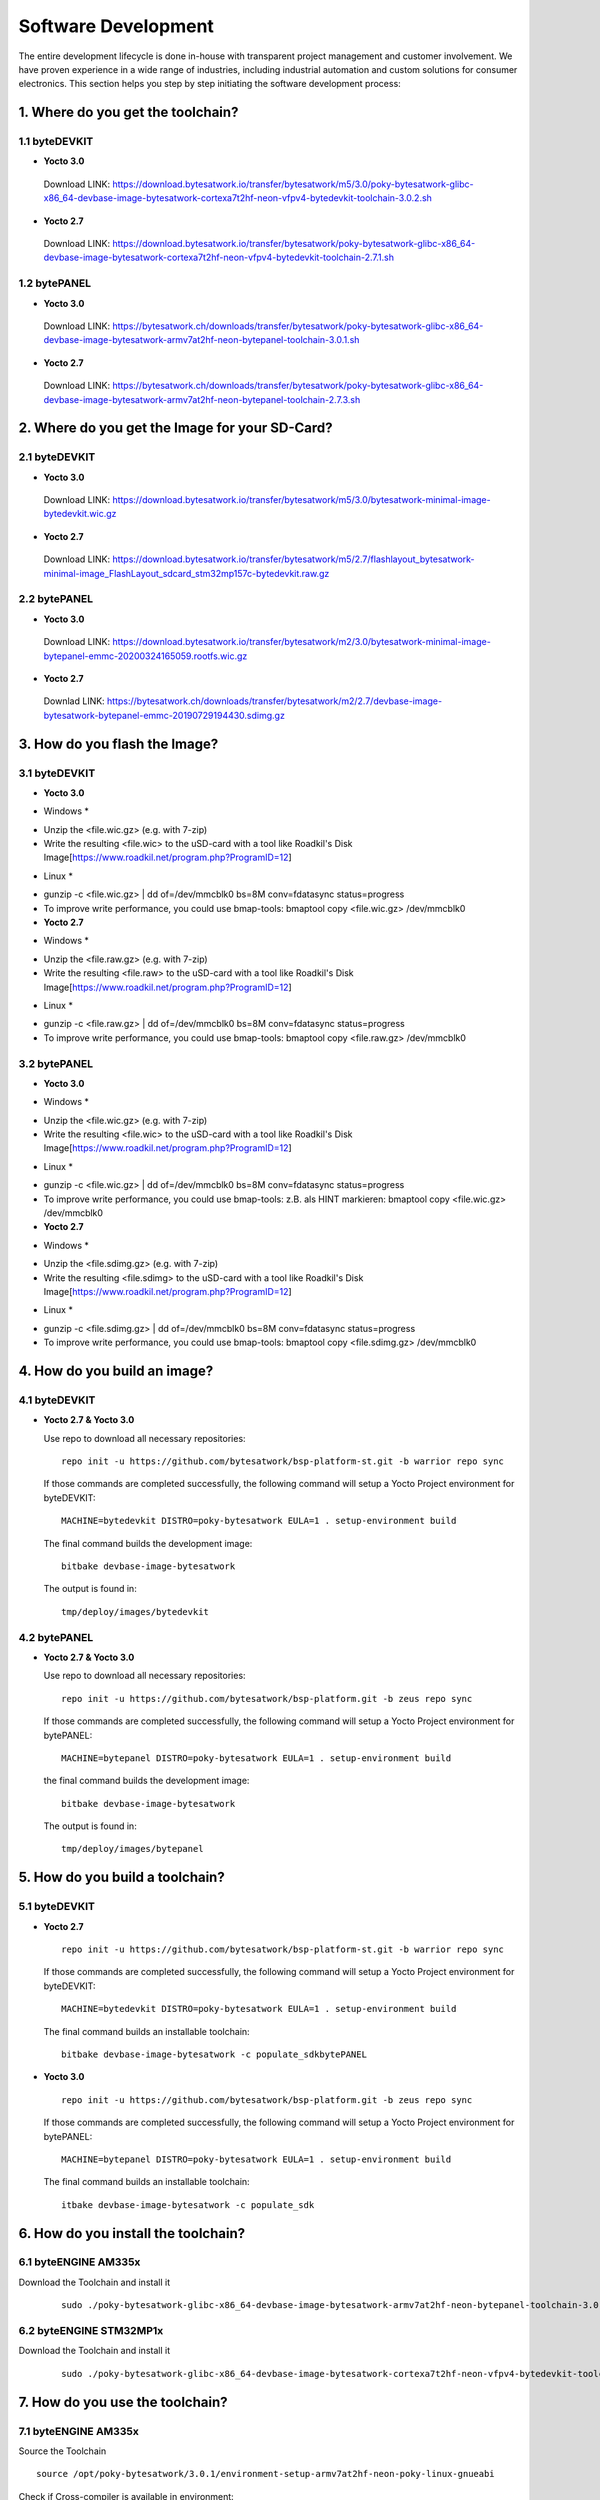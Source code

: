 ********************
Software Development
********************
The entire development lifecycle is done in-house with transparent project management and customer involvement. We have proven experience in a wide range of industries, including industrial automation and custom solutions for consumer electronics. This section helps you step by step initiating the software development process: 

===============================
1. Where do you get the toolchain?
===============================

1.1 byteDEVKIT
----------

-  **Yocto 3.0**
  Download LINK: https://download.bytesatwork.io/transfer/bytesatwork/m5/3.0/poky-bytesatwork-glibc-x86_64-devbase-image-bytesatwork-cortexa7t2hf-neon-vfpv4-bytedevkit-toolchain-3.0.2.sh


-  **Yocto 2.7**
  Download LINK: https://download.bytesatwork.io/transfer/bytesatwork/poky-bytesatwork-glibc-x86_64-devbase-image-bytesatwork-cortexa7t2hf-neon-vfpv4-bytedevkit-toolchain-2.7.1.sh

1.2 bytePANEL
---------

-  **Yocto 3.0**
  Download LINK: https://bytesatwork.ch/downloads/transfer/bytesatwork/poky-bytesatwork-glibc-x86_64-devbase-image-bytesatwork-armv7at2hf-neon-bytepanel-toolchain-3.0.1.sh
  

-  **Yocto 2.7**
  Download LINK: https://bytesatwork.ch/downloads/transfer/bytesatwork/poky-bytesatwork-glibc-x86_64-devbase-image-bytesatwork-armv7at2hf-neon-bytepanel-toolchain-2.7.3.sh

============================================
2. Where do you get the Image for your SD-Card?
============================================

2.1 byteDEVKIT
----------

-  **Yocto 3.0**
  Download LINK: https://download.bytesatwork.io/transfer/bytesatwork/m5/3.0/bytesatwork-minimal-image-bytedevkit.wic.gz 

-  **Yocto 2.7**
  Download LINK: https://download.bytesatwork.io/transfer/bytesatwork/m5/2.7/flashlayout_bytesatwork-minimal-image_FlashLayout_sdcard_stm32mp157c-bytedevkit.raw.gz


2.2 bytePANEL
---------

-  **Yocto 3.0**
  Download LINK: https://download.bytesatwork.io/transfer/bytesatwork/m2/3.0/bytesatwork-minimal-image-bytepanel-emmc-20200324165059.rootfs.wic.gz
  

-  **Yocto 2.7**
  Downlad LINK: https://bytesatwork.ch/downloads/transfer/bytesatwork/m2/2.7/devbase-image-bytesatwork-bytepanel-emmc-20190729194430.sdimg.gz

============================================
3. How do you flash the Image?
============================================

3.1 byteDEVKIT
----------

-  **Yocto 3.0**
* Windows *
- Unzip the <file.wic.gz> (e.g. with 7-zip)
- Write the resulting <file.wic> to the uSD-card with a tool like Roadkil's Disk Image[https://www.roadkil.net/program.php?ProgramID=12]

* Linux *
- gunzip -c <file.wic.gz> | dd of=/dev/mmcblk0 bs=8M conv=fdatasync status=progress
- To improve write performance, you could use bmap-tools: bmaptool copy <file.wic.gz> /dev/mmcblk0

-  **Yocto 2.7**
* Windows *
- Unzip the <file.raw.gz> (e.g. with 7-zip)
- Write the resulting <file.raw> to the uSD-card with a tool like Roadkil's Disk Image[https://www.roadkil.net/program.php?ProgramID=12]

* Linux *
- gunzip -c <file.raw.gz> | dd of=/dev/mmcblk0 bs=8M conv=fdatasync status=progress
- To improve write performance, you could use bmap-tools: bmaptool copy <file.raw.gz> /dev/mmcblk0

3.2 bytePANEL
---------

-  **Yocto 3.0**
* Windows *
- Unzip the <file.wic.gz> (e.g. with 7-zip)
- Write the resulting <file.wic> to the uSD-card with a tool like Roadkil's Disk Image[https://www.roadkil.net/program.php?ProgramID=12]

* Linux *
- gunzip -c <file.wic.gz> | dd of=/dev/mmcblk0 bs=8M conv=fdatasync status=progress
- To improve write performance, you could use bmap-tools: z.B. als HINT markieren: bmaptool copy <file.wic.gz> /dev/mmcblk0

-  **Yocto 2.7**
* Windows *
- Unzip the <file.sdimg.gz> (e.g. with 7-zip)
- Write the resulting <file.sdimg> to the uSD-card with a tool like Roadkil's Disk Image[https://www.roadkil.net/program.php?ProgramID=12]

* Linux *
- gunzip -c <file.sdimg.gz> | dd of=/dev/mmcblk0 bs=8M conv=fdatasync status=progress
- To improve write performance, you could use bmap-tools: bmaptool copy <file.sdimg.gz> /dev/mmcblk0

============================================
4. How do you build an image?
============================================

4.1 byteDEVKIT
----------

-  **Yocto 2.7 & Yocto 3.0**

   Use repo to download all necessary repositories:

   ::

      repo init -u https://github.com/bytesatwork/bsp-platform-st.git -b warrior repo sync

   If those commands are completed successfully, the following command
   will setup a Yocto Project environment for byteDEVKIT:

   ::

      MACHINE=bytedevkit DISTRO=poky-bytesatwork EULA=1 . setup-environment build

   The final command builds the development image:

   ::

      bitbake devbase-image-bytesatwork

   The output is found in:

   ::

      tmp/deploy/images/bytedevkit
	

4.2 bytePANEL
---------

-  **Yocto 2.7 & Yocto 3.0**

   Use repo to download all necessary repositories:

   ::

      repo init -u https://github.com/bytesatwork/bsp-platform.git -b zeus repo sync

   If those commands are completed successfully, the following command
   will setup a Yocto Project environment for bytePANEL:

   ::

      MACHINE=bytepanel DISTRO=poky-bytesatwork EULA=1 . setup-environment build

   the final command builds the development image:

   ::

      bitbake devbase-image-bytesatwork

   The output is found in:

   ::

      tmp/deploy/images/bytepanel
      
      
============================================
5. How do you build a toolchain?
============================================

5.1 byteDEVKIT
----------
-  **Yocto 2.7**

   ::

      repo init -u https://github.com/bytesatwork/bsp-platform-st.git -b warrior repo sync

   If those commands are completed successfully, the following command
   will setup a Yocto Project environment for byteDEVKIT:

   ::

      MACHINE=bytedevkit DISTRO=poky-bytesatwork EULA=1 . setup-environment build

   The final command builds an installable toolchain:

   ::

      bitbake devbase-image-bytesatwork -c populate_sdkbytePANEL

-  **Yocto 3.0**

   ::

      repo init -u https://github.com/bytesatwork/bsp-platform.git -b zeus repo sync

   If those commands are completed successfully, the following command
   will setup a Yocto Project environment for bytePANEL:

   ::

      MACHINE=bytepanel DISTRO=poky-bytesatwork EULA=1 . setup-environment build

   The final command builds an installable toolchain:

   ::

      itbake devbase-image-bytesatwork -c populate_sdk
      
============================================
6. How do you install the toolchain?
============================================

6.1 byteENGINE AM335x
----------

Download the Toolchain and install it

   ::

      sudo ./poky-bytesatwork-glibc-x86_64-devbase-image-bytesatwork-armv7at2hf-neon-bytepanel-toolchain-3.0.1.sh

6.2 byteENGINE STM32MP1x
----------

Download the Toolchain and install it

   ::

      sudo ./poky-bytesatwork-glibc-x86_64-devbase-image-bytesatwork-cortexa7t2hf-neon-vfpv4-bytedevkit-toolchain-2.7.2.sh
      
============================================
7. How do you use the toolchain?
============================================

7.1 byteENGINE AM335x
----------
Source the Toolchain

::

   source /opt/poky-bytesatwork/3.0.1/environment-setup-armv7at2hf-neon-poky-linux-gnueabi

Check if Cross-compiler is available in environment:

::

   echo $CC

::

   arm-poky-linux-gnueabi-gcc -march=armv7-a -mthumb -mfpu=neon -mfloat-abi=hard

::

   --sysroot=/opt/poky-bytesatwork/3.0.1/sysroots/armv7at2hf-neon-poky-linux-gnueabi

Crosscompile the source code, e.g. by:

::

   $CC helloworld.c -o helloworld

Check generated binary:

::

   file helloworld

::

   helloworld: ELF 32-bit LSB pie executable, ARM, EABI5 version 1
   
7.2 byteENGINE STM32MP1x
----------

Source the installed Toolchain:

::

   source /opt/poky-bytesatwork/2.7.2/environment-setup-cortexa7t2hf-neon-vfpv4-poky-linux-gnueabi

Check if Cross-compiler is available in environment:

::

   echo $CC

::

   arm-poky-linux-gnueabi-gcc -mthumb -mfpu=neon-vfpv4 -mfloat-abi=hard

::

   -mcpu=cortex-a7

::

   --sysroot=/opt/poky-bytesatwork/2.7.2/sysroots/cortexa7t2hf-neon-vfpv4-poky-linux-gnueabi

Crosscompile the source code, e.g. by:

::

   $CC helloworld.c -o helloworld

Check generated binary:

::

   file helloworld

::

   helloworld: ELF 32-bit LSB pie executable, ARM, EABI5 version 1

::
